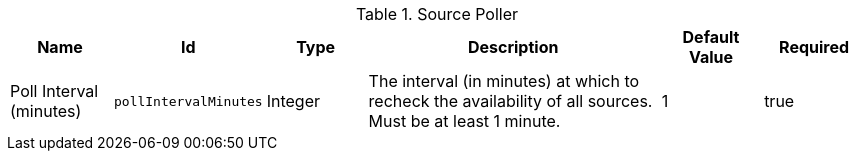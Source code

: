 :title: Source Poller
:id: ddf.catalog.util.impl.SourcePoller
:status: published
:type: table
:application: ${ddf-catalog}
:summary: Source Poller configurations.

.[[_ddf.catalog.util.impl.SourcePoller]]Source Poller
[cols="1,1m,1,3,1,1" options="header"]
|===

|Name
|Id
|Type
|Description
|Default Value
|Required

|Poll Interval (minutes)
|pollIntervalMinutes
|Integer
|The interval (in minutes) at which to recheck the availability of all sources.  Must be at least 1 minute.
|1
|true

|===

